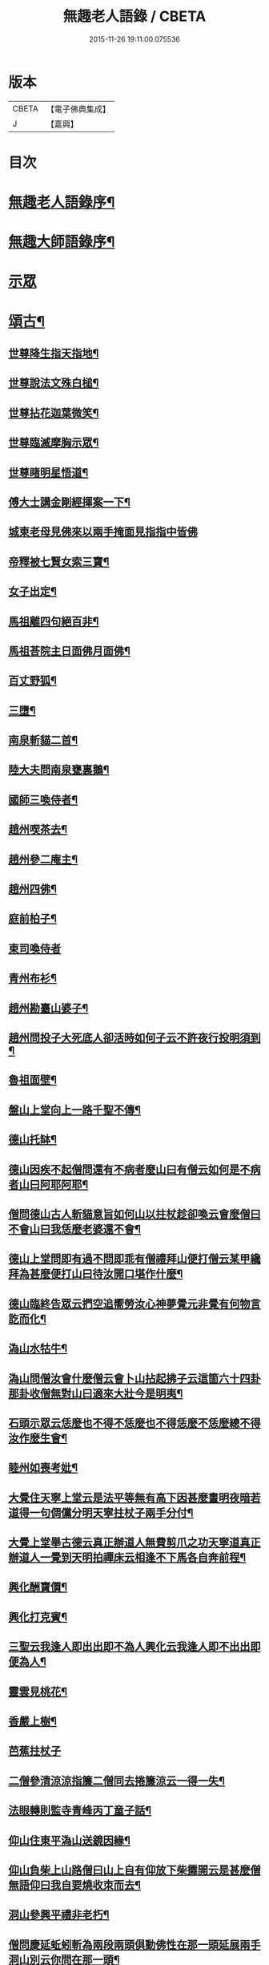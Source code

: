 #+TITLE: 無趣老人語錄 / CBETA
#+DATE: 2015-11-26 19:11:00.075536
* 版本
 |     CBETA|【電子佛典集成】|
 |         J|【嘉興】    |

* 目次
* [[file:KR6q0394_001.txt::001-0043a2][無趣老人語錄序¶]]
* [[file:KR6q0394_001.txt::001-0043a20][無趣大師語錄序¶]]
* [[file:KR6q0394_001.txt::0043c3][示眾]]
* [[file:KR6q0394_001.txt::0047a8][頌古¶]]
** [[file:KR6q0394_001.txt::0047a9][世尊降生指天指地¶]]
** [[file:KR6q0394_001.txt::0047a12][世尊說法文殊白槌¶]]
** [[file:KR6q0394_001.txt::0047a15][世尊拈花迦葉微笑¶]]
** [[file:KR6q0394_001.txt::0047a18][世尊臨滅摩胸示眾¶]]
** [[file:KR6q0394_001.txt::0047a21][世尊睹明星悟道¶]]
** [[file:KR6q0394_001.txt::0047a24][傅大士講金剛經揮案一下¶]]
** [[file:KR6q0394_001.txt::0047a26][城東老母見佛來以兩手掩面見指指中皆佛]]
** [[file:KR6q0394_001.txt::0047b4][帝釋被七賢女索三寶¶]]
** [[file:KR6q0394_001.txt::0047b11][女子出定¶]]
** [[file:KR6q0394_001.txt::0047b14][馬祖離四句絕百非¶]]
** [[file:KR6q0394_001.txt::0047b17][馬祖荅院主日面佛月面佛¶]]
** [[file:KR6q0394_001.txt::0047b20][百丈野狐¶]]
** [[file:KR6q0394_001.txt::0047b23][三墮¶]]
** [[file:KR6q0394_001.txt::0047c5][南泉斬貓二首¶]]
** [[file:KR6q0394_001.txt::0047c10][陸大夫問南泉甕裏鵝¶]]
** [[file:KR6q0394_001.txt::0047c13][國師三喚侍者¶]]
** [[file:KR6q0394_001.txt::0047c16][趙州喫茶去¶]]
** [[file:KR6q0394_001.txt::0047c19][趙州參二庵主¶]]
** [[file:KR6q0394_001.txt::0047c22][趙州四佛¶]]
** [[file:KR6q0394_001.txt::0047c25][庭前柏子¶]]
** [[file:KR6q0394_001.txt::0047c27][東司喚侍者]]
** [[file:KR6q0394_001.txt::0048a4][青州布衫¶]]
** [[file:KR6q0394_001.txt::0048a7][趙州勘臺山婆子¶]]
** [[file:KR6q0394_001.txt::0048a10][趙州問投子大死底人卻活時如何子云不許夜行投明須到¶]]
** [[file:KR6q0394_001.txt::0048a13][魯祖面壁¶]]
** [[file:KR6q0394_001.txt::0048a16][盤山上堂向上一路千聖不傳¶]]
** [[file:KR6q0394_001.txt::0048a19][德山托缽¶]]
** [[file:KR6q0394_001.txt::0048a22][德山因疾不起僧問還有不病者麼山曰有僧云如何是不病者山曰阿耶阿耶¶]]
** [[file:KR6q0394_001.txt::0048a25][僧問德山古人斬貓意旨如何山以拄杖趁卻喚云會麼僧曰不會山曰我恁麼老婆還不會¶]]
** [[file:KR6q0394_001.txt::0048a28][德山上堂問即有過不問即乖有僧禮拜山便打僧云某甲纔拜為甚麼便打山曰待汝開口堪作什麼¶]]
** [[file:KR6q0394_001.txt::0048a31][德山臨終告眾云捫空追嚮勞汝心神夢覺元非覺有何物言訖而化¶]]
** [[file:KR6q0394_001.txt::0048a34][溈山水牯牛¶]]
** [[file:KR6q0394_001.txt::0048a37][溈山問僧汝會什麼僧云會卜山拈起拂子云這箇六十四卦那卦收僧無對山曰適來大壯今是明夷¶]]
** [[file:KR6q0394_001.txt::0048a40][石頭示眾云恁麼也不得不恁麼也不得恁麼不恁麼總不得汝作麼生會¶]]
** [[file:KR6q0394_001.txt::0048a43][睦州如喪考妣¶]]
** [[file:KR6q0394_001.txt::0048c2][大覺住天寧上堂云是法平等無有高下因甚麼晝明夜暗若道得一句倜儻分明天寧拄杖子兩手分付¶]]
** [[file:KR6q0394_001.txt::0048c5][大覺上堂舉古德云真正辦道人無費剪爪之功天寧道真正辦道人一覺到天明拍禪床云相逢不下馬各自奔前程¶]]
** [[file:KR6q0394_001.txt::0048c8][興化酬寶價¶]]
** [[file:KR6q0394_001.txt::0048c11][興化打克賓¶]]
** [[file:KR6q0394_001.txt::0048c14][三聖云我逢人即出出即不為人興化云我逢人即不出出即便為人¶]]
** [[file:KR6q0394_001.txt::0048c17][靈雲見桃花¶]]
** [[file:KR6q0394_001.txt::0048c20][香嚴上樹¶]]
** [[file:KR6q0394_001.txt::0048c22][芭蕉拄杖子]]
** [[file:KR6q0394_001.txt::0049a4][二僧參清涼涼指簾二僧同去捲簾涼云一得一失¶]]
** [[file:KR6q0394_001.txt::0049a7][法眼轉則監寺青峰丙丁童子話¶]]
** [[file:KR6q0394_001.txt::0049a10][仰山住東平溈山送鏡因緣¶]]
** [[file:KR6q0394_001.txt::0049a13][仰山負柴上山路僧曰山上自有仰放下柴攤開云是甚麼僧無語仰曰我自要燒收朿而去¶]]
** [[file:KR6q0394_001.txt::0049a16][洞山參興平禮非老朽¶]]
** [[file:KR6q0394_001.txt::0049a20][僧問慶延蚯蚓斬為兩段兩頭俱動佛性在那一頭延展兩手洞山別云你問在那一頭¶]]
** [[file:KR6q0394_001.txt::0049a23][僧問浮石如何觀其音聲而得解脫石將火箸打柴頭云還聞麼曰聞石曰誰不解脫¶]]
** [[file:KR6q0394_001.txt::0049a26][慈明李附馬二喝¶]]
** [[file:KR6q0394_001.txt::0049a29][黃龍三關¶]]
** [[file:KR6q0394_001.txt::0049a32][龍牙云此事如無手人行拳¶]]
** [[file:KR6q0394_001.txt::0049a35][天寧上堂舉五祖演云釋迦彌勒已是他奴且道他是阿誰曰寧可截舌不犯國諱下座¶]]
** [[file:KR6q0394_001.txt::0049a38][黃龍選勝首座黃蘗住持¶]]
** [[file:KR6q0394_001.txt::0049a41][徑山竹篦子¶]]
** [[file:KR6q0394_001.txt::0049a44][法華經云大通智勝佛十劫坐道場佛法不現前不得成佛道¶]]
** [[file:KR6q0394_001.txt::0049c3][魯論四句¶]]
* [[file:KR6q0394_001.txt::0049c8][偈頌¶]]
** [[file:KR6q0394_001.txt::0049c9][參禪三首¶]]
** [[file:KR6q0394_001.txt::0049c19][念佛三首¶]]
** [[file:KR6q0394_001.txt::0050a2][省身¶]]
** [[file:KR6q0394_001.txt::0050a6][心與身語¶]]
** [[file:KR6q0394_001.txt::0050a10][漫成二首¶]]
** [[file:KR6q0394_001.txt::0050a17][山居四首¶]]
** [[file:KR6q0394_001.txt::0050b7][廛居三首¶]]
** [[file:KR6q0394_001.txt::0050b20][省幻四首¶]]
** [[file:KR6q0394_001.txt::0050c10][寄同門三首¶]]
** [[file:KR6q0394_001.txt::0050c23][行腳¶]]
** [[file:KR6q0394_001.txt::0050c27][歲盡]]
** [[file:KR6q0394_001.txt::0051a6][示禪人二首¶]]
** [[file:KR6q0394_001.txt::0051a11][法鼓¶]]
** [[file:KR6q0394_001.txt::0051a14][草鞋¶]]
** [[file:KR6q0394_001.txt::0051a17][鋸木¶]]
** [[file:KR6q0394_001.txt::0051a20][蛙鼓¶]]
** [[file:KR6q0394_001.txt::0051a23][即事二首¶]]
** [[file:KR6q0394_001.txt::0051a27][贈禪人太虛]]
* [[file:KR6q0394_001.txt::0051b4][雜詠¶]]
** [[file:KR6q0394_001.txt::0051b5][指性歌二首¶]]
** [[file:KR6q0394_001.txt::0051b12][關中四威儀¶]]
** [[file:KR6q0394_001.txt::0051b21][山中四威儀¶]]
** [[file:KR6q0394_001.txt::0051b26][十二時歌¶]]
** [[file:KR6q0394_001.txt::0051c24][退步歌三首¶]]
** [[file:KR6q0394_001.txt::0052a4][贈見梅上人¶]]
** [[file:KR6q0394_001.txt::0052a10][示禪者居山¶]]
** [[file:KR6q0394_001.txt::0052a16][除夜¶]]
** [[file:KR6q0394_001.txt::0052a21][船子和尚讚¶]]
** [[file:KR6q0394_001.txt::0052a25][古杭王半顛讚¶]]
* [[file:KR6q0394_001.txt::0052c2][無趣老人行狀¶]]
* 卷
** [[file:KR6q0394_001.txt][無趣老人語錄 1]]
